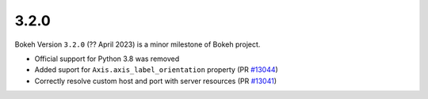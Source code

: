.. _release-3-2-0:

3.2.0
=====

Bokeh Version ``3.2.0`` (?? April 2023) is a minor milestone of Bokeh project.

* Official support for Python 3.8 was removed
* Added suport for ``Axis.axis_label_orientation`` property (PR `#13044 <https://github.com/bokeh/bokeh/pull/13044>`_)
* Correctly resolve custom host and port with server resources (PR `#13041 <https://github.com/bokeh/bokeh/pull/13041>`_)
